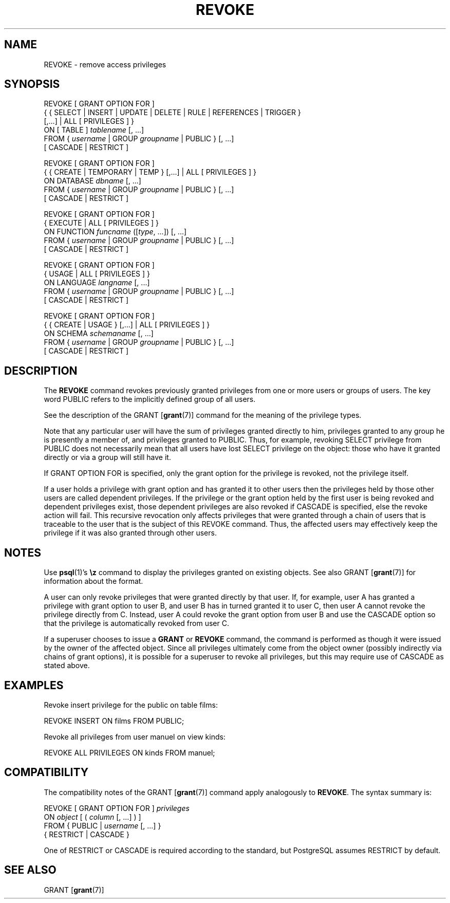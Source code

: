 .\\" auto-generated by docbook2man-spec $Revision: 1.25 $
.TH "REVOKE" "7" "2003-11-02" "SQL - Language Statements" "SQL Commands"
.SH NAME
REVOKE \- remove access privileges

.SH SYNOPSIS
.sp
.nf
REVOKE [ GRANT OPTION FOR ]
    { { SELECT | INSERT | UPDATE | DELETE | RULE | REFERENCES | TRIGGER }
    [,...] | ALL [ PRIVILEGES ] }
    ON [ TABLE ] \fItablename\fR [, ...]
    FROM { \fIusername\fR | GROUP \fIgroupname\fR | PUBLIC } [, ...]
    [ CASCADE | RESTRICT ]

REVOKE [ GRANT OPTION FOR ]
    { { CREATE | TEMPORARY | TEMP } [,...] | ALL [ PRIVILEGES ] }
    ON DATABASE \fIdbname\fR [, ...]
    FROM { \fIusername\fR | GROUP \fIgroupname\fR | PUBLIC } [, ...]
    [ CASCADE | RESTRICT ]

REVOKE [ GRANT OPTION FOR ]
    { EXECUTE | ALL [ PRIVILEGES ] }
    ON FUNCTION \fIfuncname\fR ([\fItype\fR, ...]) [, ...]
    FROM { \fIusername\fR | GROUP \fIgroupname\fR | PUBLIC } [, ...]
    [ CASCADE | RESTRICT ]

REVOKE [ GRANT OPTION FOR ]
    { USAGE | ALL [ PRIVILEGES ] }
    ON LANGUAGE \fIlangname\fR [, ...]
    FROM { \fIusername\fR | GROUP \fIgroupname\fR | PUBLIC } [, ...]
    [ CASCADE | RESTRICT ]

REVOKE [ GRANT OPTION FOR ]
    { { CREATE | USAGE } [,...] | ALL [ PRIVILEGES ] }
    ON SCHEMA \fIschemaname\fR [, ...]
    FROM { \fIusername\fR | GROUP \fIgroupname\fR | PUBLIC } [, ...]
    [ CASCADE | RESTRICT ]
.sp
.fi
.SH "DESCRIPTION"
.PP
The \fBREVOKE\fR command revokes previously granted
privileges from one or more users or groups of users. The key word
PUBLIC refers to the implicitly defined group of
all users.
.PP
See the description of the GRANT [\fBgrant\fR(7)] command for
the meaning of the privilege types.
.PP
Note that any particular user will have the sum
of privileges granted directly to him, privileges granted to any group he
is presently a member of, and privileges granted to
PUBLIC. Thus, for example, revoking SELECT privilege
from PUBLIC does not necessarily mean that all users
have lost SELECT privilege on the object: those who have it granted
directly or via a group will still have it.
.PP
If GRANT OPTION FOR is specified, only the grant
option for the privilege is revoked, not the privilege itself.
.PP
If a user holds a privilege with grant option and has granted it to
other users then the privileges held by those other users are
called dependent privileges. If the privilege or the grant option
held by the first user is being revoked and dependent privileges
exist, those dependent privileges are also revoked if
CASCADE is specified, else the revoke action
will fail. This recursive revocation only affects privileges that
were granted through a chain of users that is traceable to the user
that is the subject of this REVOKE command.
Thus, the affected users may effectively keep the privilege if it
was also granted through other users.
.SH "NOTES"
.PP
Use \fBpsql\fR(1)'s \fB\\z\fR command to
display the privileges granted on existing objects. See also GRANT [\fBgrant\fR(7)] for information about the format.
.PP
A user can only revoke privileges that were granted directly by
that user. If, for example, user A has granted a privilege with
grant option to user B, and user B has in turned granted it to user
C, then user A cannot revoke the privilege directly from C.
Instead, user A could revoke the grant option from user B and use
the CASCADE option so that the privilege is
automatically revoked from user C.
.PP
If a superuser chooses to issue a \fBGRANT\fR or \fBREVOKE\fR
command, the command is performed as though it were issued by the
owner of the affected object. Since all privileges ultimately come
from the object owner (possibly indirectly via chains of grant options),
it is possible for a superuser to revoke all privileges, but this may
require use of CASCADE as stated above.
.SH "EXAMPLES"
.PP
Revoke insert privilege for the public on table
films:
.sp
.nf
REVOKE INSERT ON films FROM PUBLIC;
.sp
.fi
.PP
Revoke all privileges from user manuel on view kinds:
.sp
.nf
  
REVOKE ALL PRIVILEGES ON kinds FROM manuel;
.sp
.fi
.SH "COMPATIBILITY"
.PP
The compatibility notes of the GRANT [\fBgrant\fR(7)] command
apply analogously to \fBREVOKE\fR. The syntax summary is:
.sp
.nf
REVOKE [ GRANT OPTION FOR ] \fIprivileges\fR
    ON \fIobject\fR [ ( \fIcolumn\fR [, ...] ) ]
    FROM { PUBLIC | \fIusername\fR [, ...] }
    { RESTRICT | CASCADE }
.sp
.fi
One of RESTRICT or CASCADE
is required according to the standard, but PostgreSQL
assumes RESTRICT by default.
.SH "SEE ALSO"
.PP
GRANT [\fBgrant\fR(7)]
